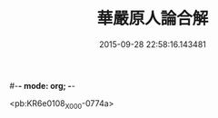 #-*- mode: org; -*-
#+DATE: 2015-09-28 22:58:16.143481
#+TITLE: 華嚴原人論合解
#+PROPERTY: CBETA_ID X58n1033
#+PROPERTY: ID KR6e0108
#+PROPERTY: SOURCE 卍 Xuzangjing Vol. 58, No. 1033
#+PROPERTY: VOL 58
#+PROPERTY: BASEEDITION X
#+PROPERTY: WITNESS CBETA

<pb:KR6e0108_X_000-0774a>
